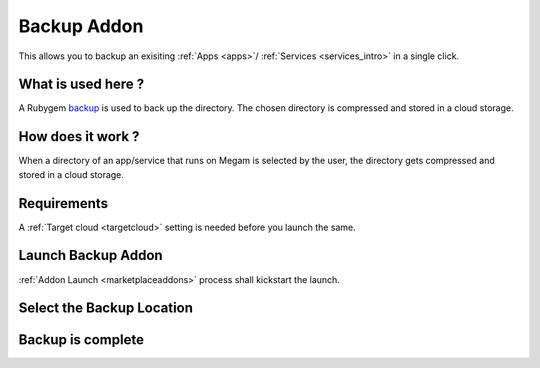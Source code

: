 .. _backup_addon:


#####################
Backup Addon
#####################
This allows you to backup an exisiting :ref:`Apps <apps>`/ :ref:`Services <services_intro>`  in a single click.

|backup process architecture|


What is used here ?
-------------------

A Rubygem `backup <http://meskyanichi.github.io/backup/v4/>`__ is used to back up the directory. The chosen directory is compressed and stored in a cloud storage.

.. warning: Currently there is no way to list the backup, and restore it. We are working on it. The time to complete a backup depends on the latency of the network.

How does it work ?
------------------

When a directory of an app/service that runs on Megam is selected by the user, the directory gets compressed and stored in a cloud storage.


Requirements
------------------

A :ref:`Target cloud <targetcloud>` setting is needed before you launch the same.


Launch Backup Addon
---------------------

:ref:`Addon Launch <marketplaceaddons>` process shall kickstart the launch.

|backup addon|


Select the Backup Location
----------------------------

|backup selection|



Backup is complete
--------------------

|backup is complete|


.. |backup process architecture| image:: /images/backup_architecture.png
.. |backup addon| image:: /images/backup_addon.png
.. |backup selection| image:: /images/backup_configure.png
.. |backup is complete| image:: /images/backup_complete.png
